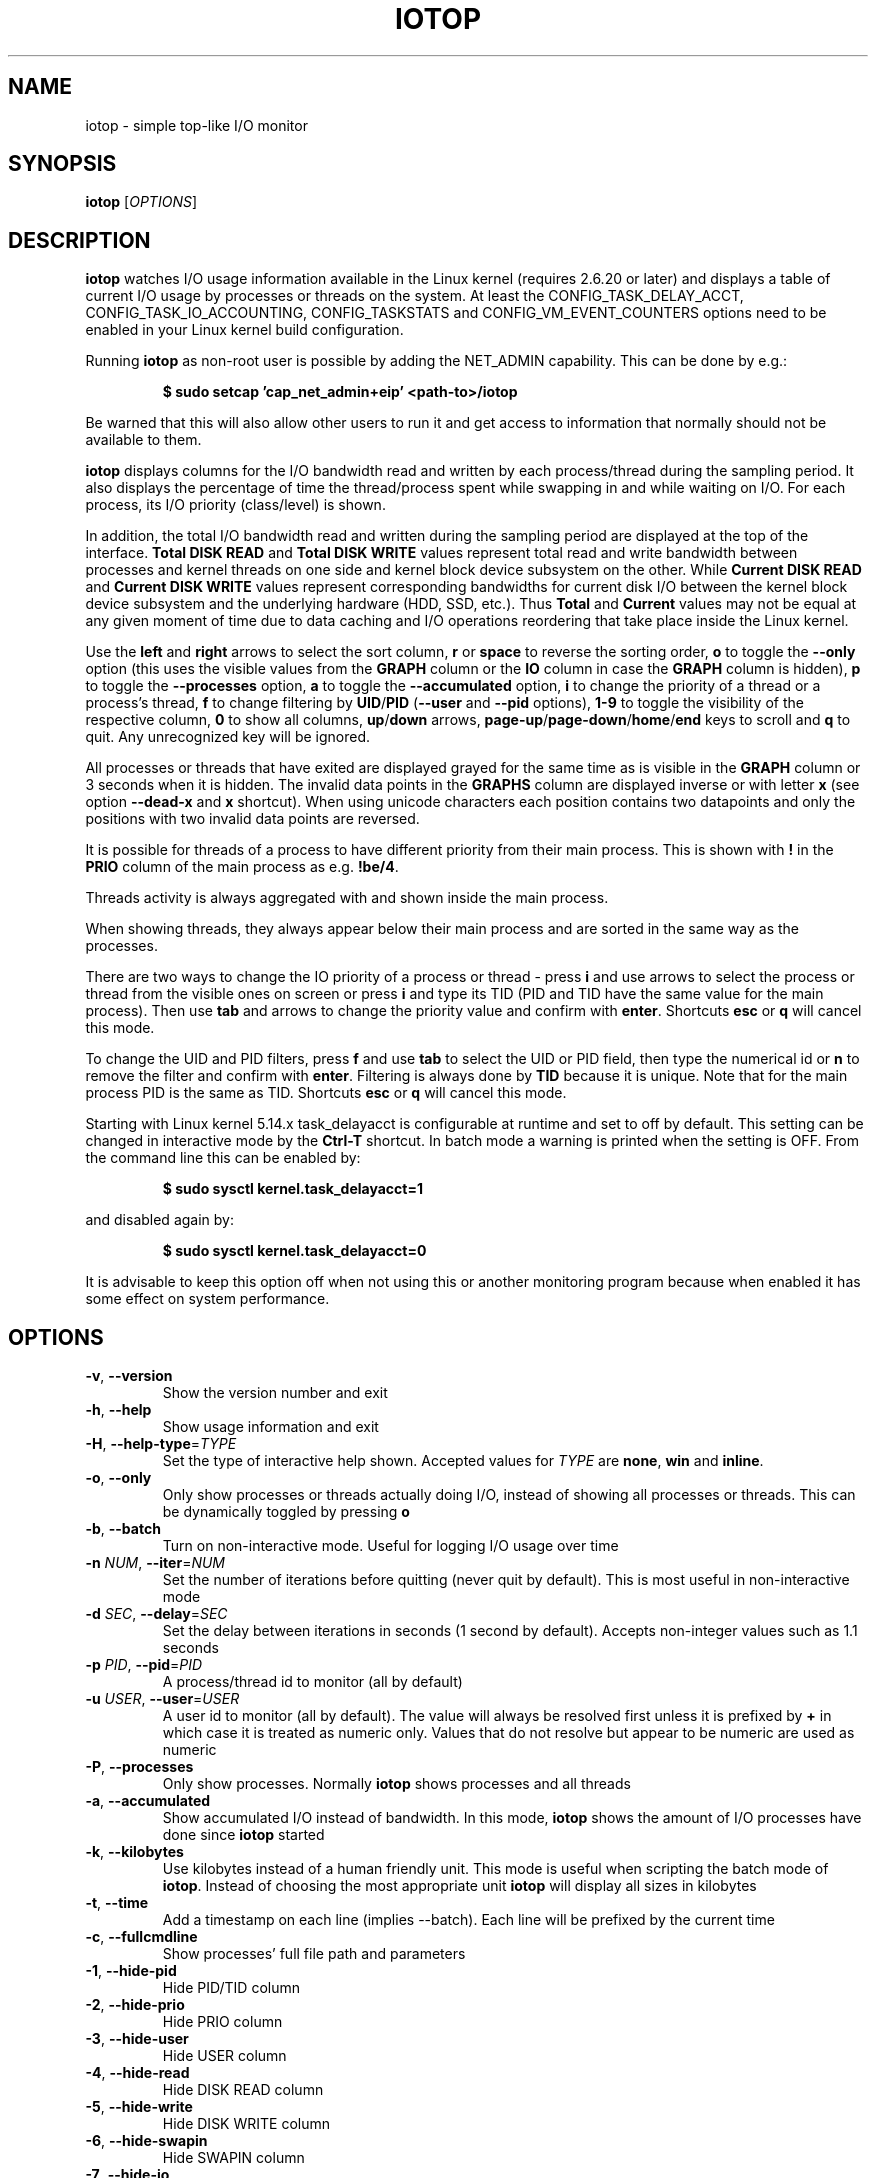 .TH IOTOP "8" "January 22, 2023"
.SH NAME
iotop \- simple top\-like I/O monitor
.SH SYNOPSIS
.B iotop
[\fIOPTIONS\fR]
.SH DESCRIPTION
\fBiotop\fR watches I/O usage information available in the Linux kernel
(requires 2.6.20 or later) and displays a table of current I/O usage by
processes or threads on the system. At least the CONFIG_TASK_DELAY_ACCT,
CONFIG_TASK_IO_ACCOUNTING, CONFIG_TASKSTATS and CONFIG_VM_EVENT_COUNTERS
options need to be enabled in your Linux kernel build configuration.
.PP
Running \fBiotop\fR as non\-root user is possible by adding the NET_ADMIN
capability. This can be done by e.g.:
.RS

.B
$ sudo setcap 'cap_net_admin+eip' <path\-to>/iotop

.RE
Be warned that this will also allow other users to run it and get access to
information that normally should not be available to them.
.PP
\fBiotop\fR displays columns for the I/O bandwidth read and written by each
process/thread during the sampling period. It also displays the percentage
of time the thread/process spent while swapping in and while waiting on I/O.
For each process, its I/O priority (class/level) is shown.
.PP
In addition, the total I/O bandwidth read and written during the sampling
period are displayed at the top of the interface.
\fBTotal DISK READ\fR and \fBTotal DISK WRITE\fR values represent total read
and write bandwidth between processes and kernel threads on one side and
kernel block device subsystem on the other. While \fBCurrent DISK READ\fR and
\fBCurrent DISK WRITE\fR values represent corresponding bandwidths for current
disk I/O between the kernel block device subsystem and the underlying hardware
(HDD, SSD, etc.). Thus \fBTotal\fR and \fBCurrent\fR values may not be equal at
any given moment of time due to data caching and I/O operations reordering that
take place inside the Linux kernel.
.PP
Use the \fBleft\fR and \fBright\fR arrows to select the sort column, \fBr\fR or
\fBspace\fR to reverse the sorting order, \fBo\fR to toggle the \fB\-\-only\fR
option (this uses the visible values from the \fBGRAPH\fR column or the
\fBIO\fR column in case the \fBGRAPH\fR column is hidden), \fBp\fR to toggle
the \fB\-\-processes\fR option, \fBa\fR to toggle the \fB\-\-accumulated\fR
option, \fBi\fR to change the priority of a thread or a process's thread,
\fBf\fR to change filtering by \fBUID\fR/\fBPID\fR (\fB\-\-user\fR and
\fB\-\-pid\fR options), \fB1\-9\fR to toggle the visibility of the respective
column, \fB0\fR to show all columns, \fBup\fR/\fBdown\fR arrows,
\fBpage\-up\fR/\fBpage\-down\fR/\fBhome\fR/\fBend\fR keys to scroll and \fBq\fR
to quit. Any unrecognized key will be ignored.
.PP
All processes or threads that have exited are displayed grayed for the same time
as is visible in the \fBGRAPH\fR column or 3 seconds when it is hidden. The
invalid data points in the \fBGRAPHS\fR column are displayed inverse or with
letter \fBx\fR (see option \fB\-\-dead\-x\fR and \fBx\fR shortcut). When using
unicode characters each position contains two datapoints and only the positions
with two invalid data points are reversed.
.PP
It is possible for threads of a process to have different priority from their
main process. This is shown with \fB!\fR in the \fBPRIO\fR column of the main
process as e.g. \fB!be/4\fR.
.PP
Threads activity is always aggregated with and shown inside the main process.
.PP
When showing threads, they always appear below their main process and are sorted
in the same way as the processes.
.PP
There are two ways to change the IO priority of a process or thread \- press
\fBi\fR and use arrows to select the process or thread from the visible ones on
screen or press \fBi\fR and type its TID (PID and TID have the same value for
the main process). Then use \fBtab\fR and arrows to change the priority value
and confirm with \fBenter\fR. Shortcuts \fBesc\fR or \fBq\fR will cancel this
mode.
.PP
To change the UID and PID filters, press \fBf\fR and use \fBtab\fR to select the
UID or PID field, then type the numerical id or \fBn\fR to remove the filter and
confirm with \fBenter\fR. Filtering is always done by \fBTID\fR because it is
unique. Note that for the main process PID is the same as TID. Shortcuts
\fBesc\fR or \fBq\fR will cancel this mode.
.PP
Starting with Linux kernel 5.14.x task_delayacct is configurable at runtime and
set to off by default. This setting can be changed in interactive mode by the
\fBCtrl\-T\fR shortcut. In batch mode a warning is printed when the setting is
OFF. From the command line this can be enabled by:
.RS

.B
$ sudo sysctl kernel.task_delayacct=1

.RE
and disabled again by:
.RS

.B
$ sudo sysctl kernel.task_delayacct=0

.RE
It is advisable to keep this option off when not using this or another
monitoring program because when enabled it has some effect on system
performance.
.SH OPTIONS
.TP
\fB\-v\fR, \fB\-\-version\fR
Show the version number and exit
.TP
\fB\-h\fR, \fB\-\-help\fR
Show usage information and exit
.TP
\fB\-H\fR, \fB\-\-help\-type\fR=\fITYPE\fR
Set the type of interactive help shown. Accepted values for \fITYPE\fR are
\fBnone\fR, \fBwin\fR and \fBinline\fR.
.TP
\fB\-o\fR, \fB\-\-only\fR
Only show processes or threads actually doing I/O, instead of showing all
processes or threads. This can be dynamically toggled by pressing \fBo\fR
.TP
\fB\-b\fR, \fB\-\-batch\fR
Turn on non\-interactive mode.
Useful for logging I/O usage over time
.TP
\fB\-n\fR \fINUM\fR, \fB\-\-iter\fR=\fINUM\fR
Set the number of iterations before quitting (never quit by default).
This is most useful in non\-interactive mode
.TP
\fB\-d\fR \fISEC\fR, \fB\-\-delay\fR=\fISEC\fR
Set the delay between iterations in seconds (1 second by default).
Accepts non\-integer values such as 1.1 seconds
.TP
\fB\-p\fR \fIPID\fR, \fB\-\-pid\fR=\fIPID\fR
A process/thread id to monitor (all by default)
.TP
\fB\-u\fR \fIUSER\fR, \fB\-\-user\fR=\fIUSER\fR
A user id to monitor (all by default).
The value will always be resolved first unless it is prefixed by \fB+\fR in
which case it is treated as numeric only. Values that do not resolve but appear
to be numeric are used as numeric
.TP
\fB\-P\fR, \fB\-\-processes\fR
Only show processes. Normally \fBiotop\fR shows processes and all threads
.TP
\fB\-a\fR, \fB\-\-accumulated\fR
Show accumulated I/O instead of bandwidth. In this mode, \fBiotop\fR shows the
amount of I/O processes have done since \fBiotop\fR started
.TP
\fB\-k\fR, \fB\-\-kilobytes\fR
Use kilobytes instead of a human friendly unit.
This mode is useful when scripting the batch mode of \fBiotop\fR. Instead of
choosing the most appropriate unit \fBiotop\fR will display all sizes in
kilobytes
.TP
\fB\-t\fR, \fB\-\-time\fR
Add a timestamp on each line (implies \-\-batch). Each line will be prefixed by
the current time
.TP
\fB\-c\fR, \fB\-\-fullcmdline\fR
Show processes' full file path and parameters
.TP
\fB\-1\fR, \fB\-\-hide\-pid\fR
Hide PID/TID column
.TP
\fB\-2\fR, \fB\-\-hide\-prio\fR
Hide PRIO column
.TP
\fB\-3\fR, \fB\-\-hide\-user\fR
Hide USER column
.TP
\fB\-4\fR, \fB\-\-hide\-read\fR
Hide DISK READ column
.TP
\fB\-5\fR, \fB\-\-hide\-write\fR
Hide DISK WRITE column
.TP
\fB\-6\fR, \fB\-\-hide\-swapin\fR
Hide SWAPIN column
.TP
\fB\-7\fR, \fB\-\-hide\-io\fR
Hide IO column
.TP
\fB\-8\fR, \fB\-\-hide\-graph\fR
Hide GRAPH column
.TP
\fB\-9\fR, \fB\-\-hide\-command\fR
Hide COMMAND column
.TP
\fB\-g\fR \fITYPE\fR, \fB\-\-grtype\fR=\fITYPE\fR
Set GRAPH column data source. Accepted values for \fITYPE\fR are \fBio\fR,
\fBr\fR, \fBw\fR, \fBrw\fR and \fBsw\fR.
.TP
\fB\-R\fR, \fB\-\-reverse\-graph\fR
Reverse GRAPH direction \- show most recent values on the right side
.TP
\fB\-q\fR, \fB\-\-quiet\fR
Suppress some lines of header (implies \-\-batch). This option can be specified
up to three times to remove header lines
.RS
.PD 0
.TP
.B \-q
column names are only printed on the first iteration,
.TP
.B \-qq
column names are never printed,
.TP
.B \-qqq
the I/O summary is never printed
.RE
.PD 1
.TP
\fB\-x\fR, \fB\-\-dead\-x\fR
Show exited processes/threads with letter x instead of inverse background
.TP
\fB\-e\fR, \fB\-\-hide\-exited\fR
Hide exited processes
.TP
\fB\-l\fR, \fB\-\-no\-color\fR
Do not colorize values
.PD 1
.SH KEYBOARD SHORTCUTS
.TP
\fBq\fR, \fBQ\fR
Exit
.TP
\fB<space>\fR, \fBr\fR
Toggle sort order
.TP
\fB<home>\fR
Scroll to the top of the list
.TP
\fB<end>\fR
Scroll to the bottom of the list
.TP
\fB<page\-up>\fR
Scroll one screen up
.TP
\fB<page\-down>\fR
Scroll one screen down
.TP
\fB<up>\fR
Scroll one line up
.TP
\fB<down>\fR
Scroll one line down
.TP
\fB<right>\fR
Sort by next column
.TP
\fB<left>\fR
Sort by previous column
.TP
\fB<esc>\fR
Cancel ionice or filter selection. In case only the help window is open then
close it
.TP
\fBo\fR, \fBO\fR
Toggle showing only processes with IO activity
.TP
\fBp\fR, \fBP\fR
Toggle showing processes/threads
.TP
\fBa\fR, \fBA\fR
Toggle showing accumulated/current values
.TP
\fB?\fR
Toggle showing inline help
.TP
\fBh\fR, \fBH\fR
Toggle showing window help
.TP
\fBc\fR, \fBC\fR
Toggle showing full command line
.TP
\fB1\fR, \fB2\fR, \fB3\fR, \fB4\fR, \fB5\fR, \fB6\fR, \fB7\fR, \fB8\fR, \fB9\fR
Toggle showing the column (column number corresponds to the shortcut)
.TP
\fB0\fR
Show all columns
.TP
\fBg\fR, \fBG\fR
Cycle GRAPH source (\fBIO\fR=IO, \fBR\fR=DISK READ , \fBW\fR=DISK WRITE,
\fBR+W\fR=DISK READ+DISK WRITE, \fBSW\fR=SWAPIN). Using \fBg\fR will cycle
forward and \fBG\fR will cycle backward.
.TP
\fBR\fR
Toggle reverse GRAPH direction
.TP
\fBi\fR, \fBI\fR
IOnice a process/thread (depends on process/thread display mode)
.TP
\fBf\fR, \fBF\fR
Change UID and PID filters
.TP
\fBu\fR, \fBU\fR
Toggle using Unicode/ASCII characters for pseudo graph
.TP
\fBl\fR, \fBL\fR
Toggle colorizing values
.TP
\fBx\fR, \fBX\fR
Toggle the display mode of exited processes/threads between letter x and inverse
background
.TP
\fBe\fR, \fBE\fR
Toggle the display of exited processes
.TP
\fBs\fR, \fBS\fR
Toggle freeze of data collection
.TP
\fBCtrl\-T\fR
Toggle task_delayacct kernel sysctl
.TP
\fBCtrl\-L\fR
Redraw screen
.TP
\fB/\fR
Change search regular expression. While the search regular expression is being
edited, there is an indicator next to it that shows if the expression is valid.
The search is confirmed by \fB<enter>\fR or cancelled by \fB<esc>\fR.

\fBList of shortcuts in the editor:\fR
.RS
.TP
\fB<esc>\fR
Cancel editing and remove the regular expression filter
.TP
\fB<enter>\fR
Confirm the current regular expression and exit edit mode. In case the regular
expression is empty or invalid it will match everything.
.TP
\fBAlt/Meta\-<backspace>\fR, \fBCtrl\-W\fR
Delete one word from cursor to the left
.TP
\fBAlt/Meta\-D\fR
Delete one word from cursor to the right
.TP
\fBAlt/Meta\-B\fR, \fBCtrl\-<left>\fR
Move the cursor to the beginning of the word on the left
.TP
\fBAlt/Meta\-F\fR, \fBCtrl\-<right>\fR
Move the cursor after the end of the word on the right
.TP
\fBCtrl\-A\fR, \fB<home>\fR
Move the cursor to the leftmost position
.TP
\fBCtrl\-E\fR, \fB<end>\fR
Move the cursor after the last character
.TP
\fBCtrl\-B\fR, \fB<left>\fR
Move the cursor to the left
.TP
\fBCtrl\-F\fR, \fB<right>\fR
Move the cursor to the right
.TP
\fBCtrl\-H\fR, \fB<backspace>\fR
Delete the character left of cursor
.TP
\fBCtrl\-D\fR, \fB<del>\fR
Delete the character under the cursor
.TP
\fBCtrl\-K\fR
Delete from the character under the cursor to the end of the line
.TP
\fBCtrl\-U\fR
Delete everything
.TP
\fB[anything\-else]\fR
Non-printable characters are ignored. Normal characters are inserted before
the character under the cursor. UTF-8 sequences are parsed and treated
as a single character. Unicode combining characters will be appended to the
character under the cursor.
.RE
.SH ENVIRONMENT
As per the recommendation of \fBhttps://www.no\-color.org/\fR iotop honors the
contents of the environment variable \fBNO_COLOR\fR and when it is set to a non
empty string, all color output is suppressed.
.SH SEE ALSO
.BR ionice (1),
.BR top (1),
.BR vmstat (1),
.BR atop (1),
.BR htop (1)
.SH AUTHOR
The original Python iotop implementation was written by Guillaume Chazarain.
This rewrite in C was started in 2014 by Vyacheslav Trushkin and reworked to
include all missing features from the original Python code and several new ones
from 2020 to 2023 by Boian Bonev.
.PP
This manual page was started by Paul Wise for the Debian project and is placed
in the public domain.
